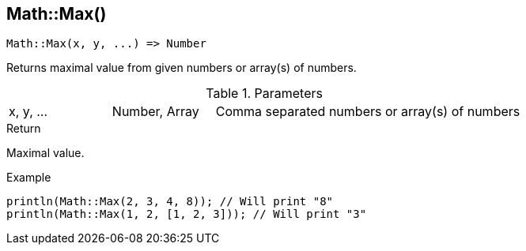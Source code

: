 [.nxsl-function]
[[func-math-max]]
== Math::Max()

[source,c]
----
Math::Max(x, y, ...) => Number
----

Returns maximal value from given numbers or array(s) of numbers.

.Parameters
[cols="1,1,3" grid="none", frame="none"]
|===
|x, y, ...|Number, Array|Comma separated numbers or array(s) of numbers
|===

.Return
Maximal value.

.Example
[source,c]
----
println(Math::Max(2, 3, 4, 8)); // Will print "8"
println(Math::Max(1, 2, [1, 2, 3])); // Will print "3"

----
